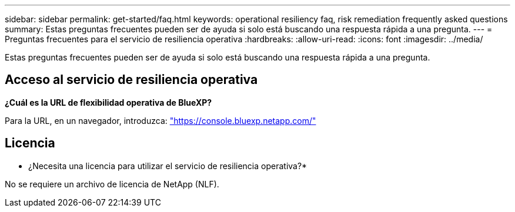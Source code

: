 ---
sidebar: sidebar 
permalink: get-started/faq.html 
keywords: operational resiliency faq, risk remediation frequently asked questions 
summary: Estas preguntas frecuentes pueden ser de ayuda si solo está buscando una respuesta rápida a una pregunta. 
---
= Preguntas frecuentes para el servicio de resiliencia operativa
:hardbreaks:
:allow-uri-read: 
:icons: font
:imagesdir: ../media/


[role="lead"]
Estas preguntas frecuentes pueden ser de ayuda si solo está buscando una respuesta rápida a una pregunta.



== Acceso al servicio de resiliencia operativa

*¿Cuál es la URL de flexibilidad operativa de BlueXP?*

Para la URL, en un navegador, introduzca: https://console.bluexp.netapp.com/["https://console.bluexp.netapp.com/"^]



== Licencia

* ¿Necesita una licencia para utilizar el servicio de resiliencia operativa?*

No se requiere un archivo de licencia de NetApp (NLF).
